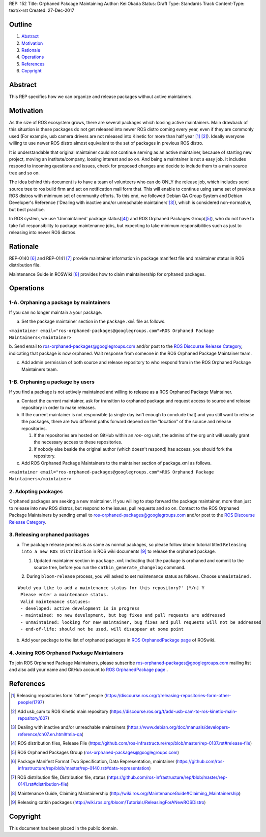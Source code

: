 REP: 152
Title: Orphaned Pakcage Maintaining
Author: Kei Okada
Status: Draft
Type: Standards Track
Content-Type: text/x-rst
Created: 27-Dec-2017

Outline
=======

#. Abstract_
#. Motivation_
#. Rationale_
#. Operations_
#. References_
#. Copyright_

Abstract
========

This REP specifies how we can organize and release packages without active maintainers.

Motivation
==========

As the size of ROS ecosystem grows, there are several packages which loosing active maintainers.
Main drawback of this situation is these packages do not get released into newer ROS distro coming every year, even if they are commonly used (For example, usb camera drivers are not released into Kinetic for more than half year [1]_ [2]_).
Ideally everyone willing to use newer ROS distro almost equivalent to the set of packages in previous ROS distro.

It is understandable that original maintainer could not continue serving as an active maintainer, because of starting new project, moving an institute/company, loosing interest and so on.
And being a maintainer is not a easy job.
It includes respond to incoming questions and issues, check for proposed changes and decide to include them to a main source tree and so on.

The idea behind this document is to have a team of volunteers who can do ONLY the release job, which includes send source tree to ros build firm and act on notification mail form that.
This will enable to continue using same set of previous ROS distros with minimum set of community efforts.
To this end, we followed Debian QA Group System and Debian Developer's Reference ('Dealing with inactive and/or unreachable maintainers'[3]_), which is considered non-normative, but best practice.

In ROS system, we use 'Unmaintained' package status([4]_) and ROS Orphaned Packages Group([5]_), who do not have to take full responsibility to package maintenance jobs, but expecting to take minimum responsibilities such as just to releasing into newer ROS distros.


Rationale
=========

REP-0140 [6]_ and REP-0141 [7]_ provide maintainer information in package manifest file and maintainer status in ROS distribution file.

Maintenance Guide in ROSWiki [8]_ provides how to claim maintainership for orphaned packages.

Operations
==========

1-A. Orphaning a package by maintainers
---------------------------------------

If you can no longer maintain a your package.

a. Set the package maintainer section in the ``package.xml`` file as follows.

``<maintainer email="ros-orphaned-packages@googlegroups.com">ROS Orphaned Package Maintainers</maintainer>``

b. Send email to ros-orphaned-packages@googlegroups.com and/or post to the `ROS Discourse Release Category <http://discourse.ros.org/c/release>`_, indicating that package is now orphaned.
Wait response from someone in the ROS Orphaned Package Maintainer team.

c. Add admin permission of both source and release repository to who respond from in the ROS Orphaned Package Maintainers team.

1-B. Orphaning a package by users
---------------------------------

If you find a package is not actively maintained and willing to release as a ROS Orphaned Package Maintainer.

a. Contact the current maintainer, ask for transition to orphaned package and request access to source and release repository in order to make releases.

b. If the current maintainer is not responsible (a single day isn't enough to conclude that) and you still want to release the packages, there are two different paths forward depend on the "location" of the source and release repositories.

   1. If the repositories are hosted on GitHub within an `ros-` org unit, the admins of the org unit will usually grant the necessary access to these repositories.

   2. If nobody else beside the original author (which doesn't respond) has access, you should fork the repository.

c. Add ROS Orphaned Package Maintainers to the maintainer section of package.xml as follows.


``<maintainer email="ros-orphaned-packages@googlegroups.com">ROS Orphaned Package Maintainers</maintainer>``

2. Adopting packages
--------------------

Orphaned packages are seeking a new maintainer.
If you willing to step forward the package maintainer, more than just to release into new ROS distros, but respond to the issues, pull requests and so on.
Contact to the ROS Orphaned Package Maintainers by sending email to ros-orphaned-packages@googlegroups.com and/or post to the `ROS Discourse Release Category <http://discourse.ros.org/c/release>`_.

3. Releasing orphaned packages
------------------------------

a. The package release process is as same as normal packages, so please follow bloom tutorial titled ``Releasing into a new ROS Distribution`` in ROS wiki documents [9]_ to release the orphaned package.


   1. Updated maintainer section in ``package.xml`` indicating that the package is orphaned and commit to the source tree, before you run the ``catkin_generate_changelog`` command.

   2. During ``bloom-release`` process, you will asked to set maintenance status as follows.
   Choose ``unmaintained`` . ::
      
::

  Would you like to add a maintenance status for this repository?' [Y/n] Y
   Please enter a maintenance status.
   Valid maintenance statuses:
   - developed: active development is in progress
   - maintained: no new development, but bug fixes and pull requests are addressed
   - unmaintained: looking for new maintainer, bug fixes and pull requests will not be addressed
   - end-of-life: should not be used, will disappear at some point

b. Add your package to the list of orphaned packages in `ROS OrphanedPackage page <http://wiki.ros.org/OrphanedPackage>`_ of ROSwiki.

4. Joining ROS Orphaned Package Maintainers
-------------------------------------------

To join ROS Orphaned Package Maintainers, please subscribe ros-orphaned-packages@googlegroups.com mailing list and also add your name and GitHub account to `ROS OrphanedPackage page <http://wiki.ros.org/OrphanedPackage>`_ .

References
==========

.. [1] Releasing repositories form “other” people (https://discourse.ros.org/t/releasing-repositories-form-other-people/1797)
.. [2] Add usb_cam to ROS Kinetic main repository (https://discourse.ros.org/t/add-usb-cam-to-ros-kinetic-main-repository/607)
.. [3] Dealing with inactive and/or unreachable maintainers (https://www.debian.org/doc/manuals/developers-reference/ch07.en.html#mia-qa)
.. [4] ROS distribution files, Release File (https://github.com/ros-infrastructure/rep/blob/master/rep-0137.rst#release-file)
.. [5] ROS Orphaned Packages Group (ros-orphaned-packages@googlegroups.com)
.. [6] Package Manifest Format Two Specification, Data Representation, maintainer (https://github.com/ros-infrastructure/rep/blob/master/rep-0140.rst#data-representation)
.. [7] ROS distribution file, Distribution file, status (https://github.com/ros-infrastructure/rep/blob/master/rep-0141.rst#distribution-file)
.. [8] Maintenance Guide, Claiming Maintainership (http://wiki.ros.org/MaintenanceGuide#Claiming_Maintainership)
.. [9] Releasing catkin packages (http://wiki.ros.org/bloom/Tutorials/ReleasingForANewROSDistro)


Copyright
=========

This document has been placed in the public domain.



..
   Local Variables:
   mode: indented-text
   indent-tabs-mode: nil
   sentence-end-double-space: t
   fill-column: 70
   coding: utf-8
   End:
